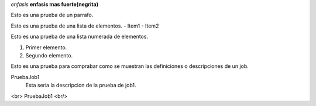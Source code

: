 *enfasis*
**enfasis mas fuerte(negrita)**

Esto es una prueba de un parrafo.

Esto es una prueba de una lista de elementos.
- Item1
- Item2

Esto es una prueba de una lista numerada de elementos.

1. Primer elemento.
2. Segundo elemento.


Esto es una prueba para comprabar como se muestran las definiciones o descripciones de un job.

PruebaJob1
  Esta seria la descripcion de la prueba de job1.
<br>
PruebaJob1
<br/>
